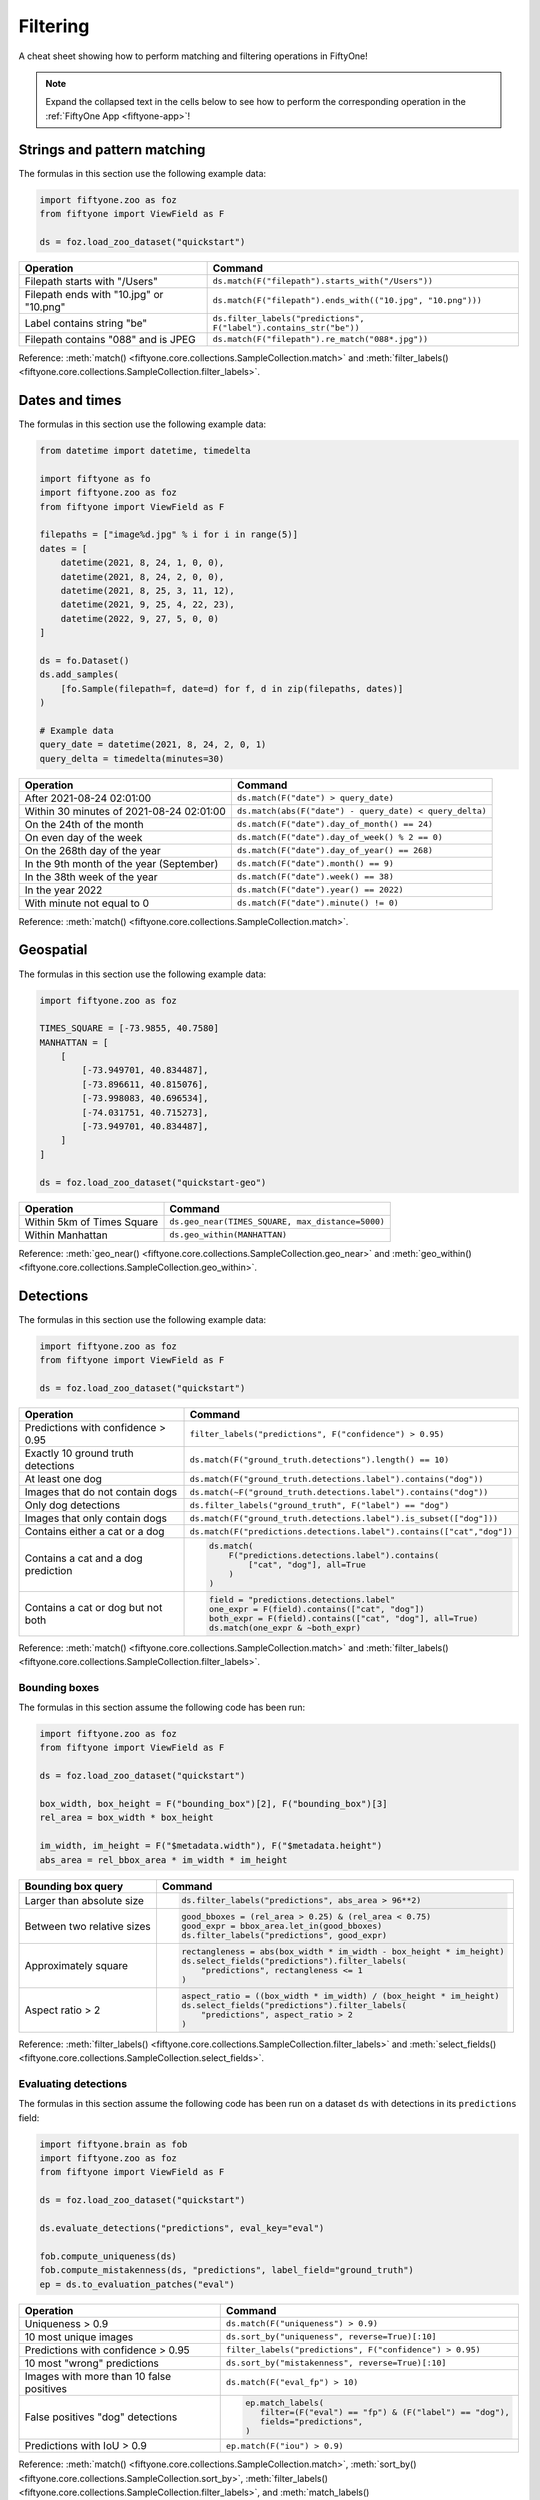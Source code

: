 .. _filtering-cheat-sheet:

Filtering
=========

.. default-role:: code

A cheat sheet showing how to perform matching and filtering operations in
FiftyOne!

.. note::

    Expand the collapsed text in the cells below to see how to perform the
    corresponding operation in the :ref:`FiftyOne App <fiftyone-app>`!

Strings and pattern matching
____________________________

The formulas in this section use the following example data:

.. code-block:: python

    import fiftyone.zoo as foz
    from fiftyone import ViewField as F

    ds = foz.load_zoo_dataset("quickstart")

+-------------------------------------------+-----------------------------------------------------------------------+
| Operation                                 | Command                                                               |
+===========================================+=======================================================================+
| Filepath starts with "/Users"             | ``ds.match(F("filepath").starts_with("/Users"))``                     |
+-------------------------------------------+-----------------------------------------------------------------------+
| Filepath ends with "10.jpg" or "10.png"   | ``ds.match(F("filepath").ends_with(("10.jpg", "10.png")))``           |
+-------------------------------------------+-----------------------------------------------------------------------+
| Label contains string "be"                | ``ds.filter_labels("predictions", F("label").contains_str("be"))``    |
+-------------------------------------------+-----------------------------------------------------------------------+
| Filepath contains "088" and is JPEG       | ``ds.match(F("filepath").re_match("088*.jpg"))``                      |
+-------------------------------------------+-----------------------------------------------------------------------+

Reference:
:meth:`match() <fiftyone.core.collections.SampleCollection.match>` and
:meth:`filter_labels() <fiftyone.core.collections.SampleCollection.filter_labels>`.

Dates and times
_______________

The formulas in this section use the following example data:

.. code-block:: python

    from datetime import datetime, timedelta

    import fiftyone as fo
    import fiftyone.zoo as foz
    from fiftyone import ViewField as F

    filepaths = ["image%d.jpg" % i for i in range(5)]
    dates = [
        datetime(2021, 8, 24, 1, 0, 0),
        datetime(2021, 8, 24, 2, 0, 0),
        datetime(2021, 8, 25, 3, 11, 12),
        datetime(2021, 9, 25, 4, 22, 23),
        datetime(2022, 9, 27, 5, 0, 0)
    ]

    ds = fo.Dataset()
    ds.add_samples(
        [fo.Sample(filepath=f, date=d) for f, d in zip(filepaths, dates)]
    )

    # Example data
    query_date = datetime(2021, 8, 24, 2, 0, 1)
    query_delta = timedelta(minutes=30)

+-------------------------------------------+-----------------------------------------------------------------------+
| Operation                                 | Command                                                               |
+===========================================+=======================================================================+
| After 2021-08-24 02:01:00                 | ``ds.match(F("date") > query_date)``                                  |
|                                           |                                                                       |
|                                           | .. collapse:: In the App                                              |
|                                           |                                                                       |
|                                           |   In the sidebar, scroll down to the primitives section and click the |
|                                           |   down arrow in the "date" field to expand. Dragging the ends of the  |
|                                           |   slider allows you to specify the range of dates. In this case, drag |
|                                           |   the left side to the first option after 2021-08-24.                 |
+-------------------------------------------+-----------------------------------------------------------------------+
| Within 30 minutes of 2021-08-24 02:01:00  | ``ds.match(abs(F("date") - query_date) < query_delta)``               |
+-------------------------------------------+-----------------------------------------------------------------------+
| On the 24th of the month                  | ``ds.match(F("date").day_of_month() == 24)``                          |
+-------------------------------------------+-----------------------------------------------------------------------+
| On even day of the week                   | ``ds.match(F("date").day_of_week() % 2 == 0)``                        |
+-------------------------------------------+-----------------------------------------------------------------------+
| On the 268th day of the year              | ``ds.match(F("date").day_of_year() == 268)``                          |
+-------------------------------------------+-----------------------------------------------------------------------+
| In the 9th month of the year (September)  | ``ds.match(F("date").month() == 9)``                                  |
+-------------------------------------------+-----------------------------------------------------------------------+
| In the 38th week of the year              | ``ds.match(F("date").week() == 38)``                                  |
+-------------------------------------------+-----------------------------------------------------------------------+
| In the year 2022                          | ``ds.match(F("date").year() == 2022)``                                |
|                                           |                                                                       |
|                                           | .. collapse:: In the App                                              |
|                                           |                                                                       |
|                                           |   In the left-side bar, scroll down to the primitives section and     | 
|                                           |   click the down arrow in the "date" field to expand. Drag the left   |
|                                           |   and right ends of the slider to only encompass dates in 2022.       |
+-------------------------------------------+-----------------------------------------------------------------------+
| With minute not equal to 0                | ``ds.match(F("date").minute() != 0)``                                 |
+-------------------------------------------+-----------------------------------------------------------------------+

Reference:
:meth:`match() <fiftyone.core.collections.SampleCollection.match>`.

Geospatial
__________

The formulas in this section use the following example data:

.. code-block:: python

    import fiftyone.zoo as foz

    TIMES_SQUARE = [-73.9855, 40.7580]
    MANHATTAN = [
        [
            [-73.949701, 40.834487],
            [-73.896611, 40.815076],
            [-73.998083, 40.696534],
            [-74.031751, 40.715273],
            [-73.949701, 40.834487],
        ]
    ]

    ds = foz.load_zoo_dataset("quickstart-geo")

+-------------------------------------------+-----------------------------------------------------------------------+
| Operation                                 | Command                                                               |
+===========================================+=======================================================================+
| Within 5km of Times Square                | ``ds.geo_near(TIMES_SQUARE, max_distance=5000)``                      |
+-------------------------------------------+-----------------------------------------------------------------------+
| Within Manhattan                          | ``ds.geo_within(MANHATTAN)``                                          |
+-------------------------------------------+-----------------------------------------------------------------------+

Reference:
:meth:`geo_near() <fiftyone.core.collections.SampleCollection.geo_near>` and
:meth:`geo_within() <fiftyone.core.collections.SampleCollection.geo_within>`.

Detections
__________

The formulas in this section use the following example data:

.. code-block:: python

    import fiftyone.zoo as foz
    from fiftyone import ViewField as F

    ds = foz.load_zoo_dataset("quickstart")
   
+-------------------------------------------+-------------------------------------------------------------------------+
| Operation                                 | Command                                                                 |
+===========================================+=========================================================================+
| Predictions with confidence > 0.95        | ``filter_labels("predictions", F("confidence") > 0.95)``                |
|                                           |                                                                         |
|                                           | .. collapse:: In the App                                                |
|                                           |                                                                         |
|                                           |   In the left-side bar, scroll down to the labels section and click on  | 
|                                           |   the down arrow in the "predictions" label field to expand. Samples can|
|                                           |   be specified by values in the "confidence" field via the horizontal   |
|                                           |   selection bar. Drag the circle on the right side of this bar to 0.95. |
+-------------------------------------------+-------------------------------------------------------------------------+
| Exactly 10 ground truth detections        | ``ds.match(F("ground_truth.detections").length() == 10)``               |
+-------------------------------------------+-------------------------------------------------------------------------+
| At least   one dog                        | ``ds.match(F("ground_truth.detections.label").contains("dog"))``        |
|                                           |                                                                         |
|                                           | .. collapse:: In the App                                                |
|                                           |                                                                         |
|                                           |   In the left-side bar, scroll down to the labels section and click on  | 
|                                           |   the down arrow in the "ground truth" label field to expand. Click into|
|                                           |   the "+ filter by label" field and select "dog" from the dropdown.     |
+-------------------------------------------+-------------------------------------------------------------------------+
| Images that do not contain dogs           | ``ds.match(~F("ground_truth.detections.label").contains("dog"))``       |
|                                           |                                                                         |
|                                           | .. collapse:: In the App                                                |
|                                           |                                                                         |
|                                           |   Same as for "At least one dog", but at the end, switch the selection  | 
|                                           |   mode for the label field from "Select" to "Exclude".                  |
+-------------------------------------------+-------------------------------------------------------------------------+
| Only dog detections                       | ``ds.filter_labels("ground_truth", F("label") == "dog")``               |
|                                           |                                                                         |
|                                           | .. collapse:: In the App                                                |
|                                           |                                                                         |
|                                           |   Click on the Bookmark icon above the sample grid and select           | 
|                                           |   "ground truth". In the labels section of the left side-bar, expand the|
|                                           |   "ground_truth" label field, click into the "+ filter by label" cell,  |
|                                           |   select "dog" from the dropdown.                                       |
+-------------------------------------------+-------------------------------------------------------------------------+
| Images that only contain dogs             | ``ds.match(F("ground_truth.detections.label").is_subset(["dog"]))``     |
+-------------------------------------------+-------------------------------------------------------------------------+
| Contains either a cat or a dog            | ``ds.match(F("predictions.detections.label").contains(["cat","dog"])``  |
|                                           |                                                                         |
|                                           | .. collapse:: In the App                                                |
|                                           |                                                                         |
|                                           |   Same as for "At least one dog", but afte selecting "dog" from the     | 
|                                           |   dropdown, click back into the "+ filter by label" field and select    |
|                                           |   "cat" from the dropdown. After this, both "cat" and "dog" should      |
|                                           |   appear with checkboxes in this section.                               |
+-------------------------------------------+-------------------------------------------------------------------------+
| Contains a cat and a dog prediction       | .. code-block:: python                                                  |
|                                           |                                                                         |
|                                           |    ds.match(                                                            |
|                                           |        F("predictions.detections.label").contains(                      |
|                                           |            ["cat", "dog"], all=True                                     |
|                                           |        )                                                                |
|                                           |    )                                                                    |
+-------------------------------------------+-------------------------------------------------------------------------+
| Contains a cat or dog but not both        | .. code-block:: python                                                  |
|                                           |                                                                         |
|                                           |    field = "predictions.detections.label"                               |
|                                           |    one_expr = F(field).contains(["cat", "dog"])                         |
|                                           |    both_expr = F(field).contains(["cat", "dog"], all=True)              |
|                                           |    ds.match(one_expr & ~both_expr)                                      |
+-------------------------------------------+-------------------------------------------------------------------------+

Reference:
:meth:`match() <fiftyone.core.collections.SampleCollection.match>` and
:meth:`filter_labels() <fiftyone.core.collections.SampleCollection.filter_labels>`.

Bounding boxes
--------------

The formulas in this section assume the following code has been run:

.. code-block:: python

    import fiftyone.zoo as foz
    from fiftyone import ViewField as F

    ds = foz.load_zoo_dataset("quickstart")

    box_width, box_height = F("bounding_box")[2], F("bounding_box")[3]
    rel_area = box_width * box_height

    im_width, im_height = F("$metadata.width"), F("$metadata.height")
    abs_area = rel_bbox_area * im_width * im_height

+-------------------------------------------+-------------------------------------------------------------------------+
| Bounding box query                        | Command                                                                 |
+===========================================+=========================================================================+
| Larger than absolute size                 | .. code-block:: python                                                  |
|                                           |                                                                         |
|                                           |    ds.filter_labels("predictions", abs_area > 96**2)                    |
+-------------------------------------------+-------------------------------------------------------------------------+
| Between two relative sizes                | .. code-block:: python                                                  |
|                                           |                                                                         |
|                                           |    good_bboxes = (rel_area > 0.25) & (rel_area < 0.75)                  |
|                                           |    good_expr = bbox_area.let_in(good_bboxes)                            |
|                                           |    ds.filter_labels("predictions", good_expr)                           |
+-------------------------------------------+-------------------------------------------------------------------------+
| Approximately square                      | .. code-block:: python                                                  |
|                                           |                                                                         |
|                                           |    rectangleness = abs(box_width * im_width - box_height * im_height)   |
|                                           |    ds.select_fields("predictions").filter_labels(                       |
|                                           |        "predictions", rectangleness <= 1                                |
|                                           |    )                                                                    |
+-------------------------------------------+-------------------------------------------------------------------------+
| Aspect ratio > 2                          | .. code-block:: python                                                  |
|                                           |                                                                         |
|                                           |    aspect_ratio = ((box_width * im_width) / (box_height * im_height)    |
|                                           |    ds.select_fields("predictions").filter_labels(                       |
|                                           |        "predictions", aspect_ratio > 2                                  |
|                                           |    )                                                                    |
+-------------------------------------------+-------------------------------------------------------------------------+

Reference:
:meth:`filter_labels() <fiftyone.core.collections.SampleCollection.filter_labels>`
and
:meth:`select_fields() <fiftyone.core.collections.SampleCollection.select_fields>`.

Evaluating detections
---------------------

The formulas in this section assume the following code has been run on a
dataset ``ds`` with detections in its ``predictions`` field:

.. code-block:: python

    import fiftyone.brain as fob
    import fiftyone.zoo as foz
    from fiftyone import ViewField as F

    ds = foz.load_zoo_dataset("quickstart")

    ds.evaluate_detections("predictions", eval_key="eval")

    fob.compute_uniqueness(ds)
    fob.compute_mistakenness(ds, "predictions", label_field="ground_truth")
    ep = ds.to_evaluation_patches("eval")

+-------------------------------------------+-------------------------------------------------------------------------+
| Operation                                 | Command                                                                 |
+===========================================+=========================================================================+
| Uniqueness > 0.9                          | ``ds.match(F("uniqueness") > 0.9)``                                     |
|                                           |                                                                         |
|                                           | .. collapse:: In the App                                                |
|                                           |                                                                         |
|                                           |   In the left-side bar, scroll down to the primitives section and click | 
|                                           |   on the down arrow in the "uniqueness" field to expand. Samples can be |
|                                           |   specified by values in the "uniqueness" field via the horizontal      |
|                                           |   selection bar. Drag the circle on the right side of this bar to 0.9.  |
+-------------------------------------------+-------------------------------------------------------------------------+
| 10 most unique images                     | ``ds.sort_by("uniqueness", reverse=True)[:10]``                         |
|                                           |                                                                         |
|                                           | .. collapse:: In the App                                                |
|                                           |                                                                         |
|                                           |   In the view bar, click "Add Stage". Scroll down to "SortBy". In the   | 
|                                           |   blank field that appears, type "uniqueness" and click "Submit". In the|
|                                           |   next field, type "True". Click on the "+" to concatenate view stages. |
|                                           |   Scroll down to "Limit", and in the "int" field enter 10. Hit return.  |
+-------------------------------------------+-------------------------------------------------------------------------+
| Predictions with confidence > 0.95        | ``filter_labels("predictions", F("confidence") > 0.95)``                |
|                                           |                                                                         |
|                                           | .. collapse:: In the App                                                |
|                                           |                                                                         |
|                                           |   In the left-side bar, scroll down to the labels section and click on  | 
|                                           |   the down arrow in the "predictions" label field to expand. Samples can|
|                                           |   be specified by values in the "confidence" field via the horizontal   |
|                                           |   selection bar. Drag the circle on the right side of this bar to 0.95. |
+-------------------------------------------+-------------------------------------------------------------------------+
| 10 most "wrong" predictions               | ``ds.sort_by("mistakenness", reverse=True)[:10]``                       |
|                                           |                                                                         |
|                                           | .. collapse:: In the App                                                |
|                                           |                                                                         |
|                                           |   In the view bar, click "Add Stage". Scroll down to "SortBy". In the   | 
|                                           |   blank field that appears, type "mistakenness" and click "Submit". In  |
|                                           |   the next field, type "True". Click on the "+" to concatenate view     |
|                                           |   stages. Scroll down to "Limit", and in the "int" field enter 10. Hit  |
|                                           |   return.                                                               |
+-------------------------------------------+-------------------------------------------------------------------------+
| Images with more than 10 false positives  | ``ds.match(F("eval_fp") > 10)``                                         |
|                                           |                                                                         |
|                                           | .. collapse:: In the App                                                |
|                                           |                                                                         |
|                                           |   In the left-side bar, scroll down to the primitives section and click | 
|                                           |   on the down arrow in the "eval_fp" field to expand. Drag the circle on|
|                                           |   the left side of this bar to 10.                                      |
+-------------------------------------------+-------------------------------------------------------------------------+
| False positives "dog" detections          | .. code-block:: python                                                  |
|                                           |                                                                         |
|                                           |    ep.match_labels(                                                     |
|                                           |       filter=(F("eval") == "fp") & (F("label") == "dog"),               |
|                                           |       fields="predictions",                                             |
|                                           |    )                                                                    |
|                                           |                                                                         |
|                                           | .. collapse:: In the App                                                |
|                                           |                                                                         |
|                                           |   Click on the Patches icon, toggle over from Labels to Evaluations, and|
|                                           |   select "eval" from the dropdown, then click on the Bookmark icon to   |
|                                           |   save this view as a ViewStage. In the left-side bar, scroll down to   | 
|                                           |   primitives section and click, expand the "type" cell, and select "fp".|
|                                           |   Scroll up to the Labels section, expand the "predictions" cell, click |
|                                           |   in the "+ filter by label" field, and select "dog" from the dropdown. |
+-------------------------------------------+-------------------------------------------------------------------------+
| Predictions with IoU > 0.9                | ``ep.match(F("iou") > 0.9)``                                            |
|                                           |                                                                         |
|                                           | .. collapse:: In the App                                                |
|                                           |                                                                         |
|                                           |   Click on the Patches icon, toggle over from Labels to Evaluations, and|
|                                           |   select "eval" from the dropdown. This should populate the grid view   |
|                                           |   with evaluation patches. Next, go over to the left side-bar and in the|
|                                           |   primitives section, expand the "iou" cell. Drag the right side of the |
|                                           |   bar from 1.0 to 0.9.                                                  |
+-------------------------------------------+-------------------------------------------------------------------------+

Reference:
:meth:`match() <fiftyone.core.collections.SampleCollection.match>`,
:meth:`sort_by() <fiftyone.core.collections.SampleCollection.sort_by>`,
:meth:`filter_labels() <fiftyone.core.collections.SampleCollection.filter_labels>`,
and
:meth:`match_labels() <fiftyone.core.collections.SampleCollection.match_labels>`.

Classifications
_______________

Evaluating classifications
--------------------------

The formulas in the following table assumes the following code has been run on
a dataset ``ds``, where the ``predictions`` field is populated with
classification predictions that have their ``logits`` attribute set:

.. code-block:: python

    import fiftyone.brain as fob
    import fiftyone.zoo as foz

    ds = foz.load_zoo_dataset("cifar10", split="test")

    # TODO: add your own predicted classifications

    ds.evaluate_classifications("predictions", gt_field="ground_truth")

    fob.compute_uniqueness(ds)
    fob.compute_hardness(ds, "predictions")
    fob.compute_mistakenness(ds, "predictions", label_field="ground_truth")

+-------------------------------------------+-------------------------------------------------------------------------+
| Operation                                 | Command                                                                 |
+===========================================+=========================================================================+
| 10 most unique incorrect predictions      | .. code-block:: python                                                  |
|                                           |                                                                         |
|                                           |    ds.match(                                                            |
|                                           |       F("predictions.label") != F("ground_truth.label")                 |
|                                           |    ).sort_by("uniqueness", reverse=True)[:10]                           |
|                                           |                                                                         |
|                                           | .. collapse:: In the App                                                |
|                                           |                                                                         |
|                                           |   In the left side-bar, scroll down to the primitives section and       | 
|                                           |   expand the "eval" section. Select the checkbox next to "False".       |
|                                           |   Directly above the sample grid, click the Bookmark icon to convert the|
|                                           |   current view to a view stage in the view bar. Now go up to the view   |
|                                           |   bar, click on "+ add stage", and add "SortBy" uniqueness, and then    |
|                                           |   "Limit" to 10.                                                        |
+-------------------------------------------+-------------------------------------------------------------------------+
| 10 most "wrong" predictions               | ``ds.sort_by("mistakenness", reverse=True)[:10]``                       |
|                                           |                                                                         |
|                                           | .. collapse:: In the App                                                |
|                                           |                                                                         |
|                                           |   In the view bar, click "Add Stage". Scroll down to "SortBy". In the   | 
|                                           |   blank field that appears, type "mistakenness" and click "Submit". In  |
|                                           |   the next field, type "True". Click on the "+" to concatenate view     |
|                                           |   stages. Scroll down to "Limit", and in the "int" field enter 10. Hit  |
|                                           |   return.                                                               |
+-------------------------------------------+-------------------------------------------------------------------------+
| 10 most likely annotation mistakes        | ``ds.match_tags("train").sort_by("mistakenness, reverse=True)[:10]``    |
+-------------------------------------------+-------------------------------------------------------------------------+

Reference:
:meth:`match() <fiftyone.core.collections.SampleCollection.match>`,
:meth:`sort_by() <fiftyone.core.collections.SampleCollection.sort_by>`,
and
:meth:`match_tags() <fiftyone.core.collections.SampleCollection.match_tags>`.

Built-in filter and match functions
___________________________________

FiftyOne has special methods for matching and filtering on specific data types. 
Take a look at the examples in this section to see how various operations can
be performed via these special purpose methods, and compare that to the brute
force implementation of the same operation that follows.

The tables in this section use the following example data:

.. code-block:: python

    from bson import ObjectId

    import fiftyone as fo
    import fiftyone.zoo as foz
    from fiftyone import ViewField as F

    ds = foz.load_zoo_dataset("quickstart")

    # Tag a few random samples
    ds.take(3).tag_labels("potential_mistake", label_fields="predictions")

    # Grab a few label IDs
    label_ids = [
        dataset.first().ground_truth.detections[0].id,
        dataset.last().predictions.detections[0].id,
    ]
    ds.select_labels(ids=label_ids).tag_labels("error")

    len_filter = F("label").strlen() < 3
    id_filter = F("_id").is_in([ObjectId(_id) for _id in label_ids])

Filtering labels
----------------

+-------------------------------------------+-------------------------------------------------------------------------+
| Operation                                 | Get predicted detections that have confidence > 0.9                     |
+===========================================+=========================================================================+
| Idiomatic                                 | ``ds.filter_labels("predictions", F("confidence") > 0.9)``              |
+-------------------------------------------+-------------------------------------------------------------------------+
| Brute force                               |   .. code-block:: python                                                |
|                                           |                                                                         |
|                                           |     ds.set_field(                                                       |
|                                           |         "predictions.detections",                                       |
|                                           |         F("detections").filter(F("confidence") > 0.9)),                 |
|                                           |     )                                                                   |
+-------------------------------------------+-------------------------------------------------------------------------+

Reference:
:meth:`filter_labels() <fiftyone.core.collections.SampleCollection.filter_labels>`.

Matching labels
---------------

+---------------+-----------------------------------------------------------------------------------------------------+
| Operation     | Samples that have labels with ``id``s in the list ``label_ids``                                     |
+===============+=====================================================================================================+
| Idiomatic     | ``ds.match_labels(ids=label_ids)``                                                                  |
+---------------+-----------------------------------------------------------------------------------------------------+
| Brute force   |   .. code-block:: python                                                                            |
|               |                                                                                                     |
|               |     pred_expr = F("predictions.detections").filter(id_filter).length() > 0                          |
|               |     gt_expr = F("ground_truth.detections").filter(id_filter).length() > 0                           |
|               |     ds.match(pred_expr | gt_expr)                                                                   |
+---------------+-----------------------------------------------------------------------------------------------------+

+---------------+-----------------------------------------------------------------------------------------------------+
| Operation     | Samples that have labels satisfying ``len_filter`` in ``predictions`` or ``ground_truth`` field     |
+===============+=====================================================================================================+
| Idiomatic     | ``ds.match_labels(filter=len_filter, fields=["predictions", "ground_truth"])``                      |
+---------------+----------------------+------------------------------------------------------------------------------+
| Brute force   |   .. code-block:: python                                                                            |
|               |                                                                                                     |
|               |     pred_expr = F("predictions.detections").filter(len_filter).length() > 0                         |
|               |     gt_expr = F("ground_truth.detections").filter(len_filter).length() > 0                          |
|               |     ds.match(pred_expr | gt_expr)                                                                   |
+---------------+-----------------------------------------------------------------------------------------------------+

+---------------+-----------------------------------------------------------------------------------------------------+
| Operation     | Samples that have labels with tag "error" in ``predictions`` or ``ground_truth`` field              |
+===============+=====================================================================================================+
| Idiomatic     | ``ds.match_labels(tags="error")``                                                                   |
+---------------+----------------------+------------------------------------------------------------------------------+
| Brute force   |   .. code-block:: python                                                                            |
|               |                                                                                                     |
|               |     tag_expr = F("tags").contains("error")                                                          |
|               |     pred_expr = F("predictions.detections").filter(tag_expr).length() > 0                           |
|               |     gt_expr = F("ground_truth.detections").filter(tag_expr).length() > 0                            |
|               |     ds.match(pred_expr | gt_expr)                                                                   |
+---------------+-----------------------------------------------------------------------------------------------------+

Reference:
:meth:`match_labels() <fiftyone.core.collections.SampleCollection.match_labels>`.

Matching tags
-------------

+-------------------------------------------+-------------------------------------------------------------------------+
| Operation                                 | Samples that have tag ``validation``                                    |
+===========================================+=========================================================================+
| Idiomatic                                 | ``ds.match_tags("validation")``                                         |
+-------------------------------------------+-------------------------------------------------------------------------+
| Brute force                               | ``ds.match(F("tags").contains("validation"))``                          |
+-------------------------------------------+-------------------------------------------------------------------------+

Reference:
:meth:`match_tags() <fiftyone.core.collections.SampleCollection.match_tags>`.

Matching frames
---------------

The following table uses this example data:

.. code-block:: python

    import fiftyone.zoo as foz
    from fiftyone import ViewField as F

    ds = foz.load_zoo_dataset("quickstart-video")
    num_objects = F("detections.detections").length()

+-------------------------------------------+-------------------------------------------------------------------------+
| Operation                                 | Frames with at least 10 detections                                      |
+===========================================+=========================================================================+
| Idiomatic                                 | ``ds.match_frames(num_objects > 10)``                                   |
+-------------------------------------------+-------------------------------------------------------------------------+
| Brute force                               | ``ds.match(F("frames").filter(num_objects > 10).length() > 0)``         |
+-------------------------------------------+-------------------------------------------------------------------------+

Reference:
:meth:`match_frames() <fiftyone.core.collections.SampleCollection.match_frames>`.

Filtering keypoints
-------------------

You can use
:meth:`filter_keypoints() <fiftyone.core.collections.SampleCollection.filter_keypoints>`
to retrieve individual keypoints within a |Keypoint| instance that match a
specified condition.

The following table uses this example data:

.. code-block:: python

    import fiftyone as fo
    from fiftyone import ViewField as F

    ds = fo.Dataset()
    ds.add_samples(
        [
            fo.Sample(
                filepath="image1.jpg",
                predictions=fo.Keypoints(
                    keypoints=[
                        fo.Keypoint(
                            label="person",
                            points=[(0.1, 0.1), (0.1, 0.9), (0.9, 0.9), (0.9, 0.1)],
                            confidence=[0.7, 0.8, 0.95, 0.99],
                        )
                    ]
                )
            ),
            fo.Sample(filepath="image2.jpg"),
        ]
    )

    ds.default_skeleton = fo.KeypointSkeleton(
        labels=["nose", "left eye", "right eye", "left ear", "right ear"],
        edges=[[0, 1, 2, 0], [0, 3], [0, 4]],
    )

+---------------+-----------------------------------------------------------------------------------------------------+
| Operation     | Only include predicted keypoints with confidence > 0.9                                              |
+===============+=====================================================================================================+
| Idiomatic     | ``ds.filter_keypoints("predictions", filter=F("confidence") > 0.9)``                                |
+---------------+----------------------+------------------------------------------------------------------------------+
| Brute force   |   .. code-block:: python                                                                            |
|               |                                                                                                     |
|               |     tmp = ds.clone()                                                                                |
|               |     for sample in tmp.iter_samples(autosave=True):                                                  |
|               |         if sample.predictions is None:                                                              |
|               |             continue                                                                                |
|               |                                                                                                     |
|               |         for keypoint in sample.predictions.keypoints:                                               |
|               |             for i, confidence in enumerate(keypoint.confidence):                                    |
|               |                 if confidence <= 0.9:                                                               |
|               |                     keypoint.points[i] = [None, None]                                               |
+---------------+-----------------------------------------------------------------------------------------------------+

Reference:
:meth:`match_frames() <fiftyone.core.collections.SampleCollection.match_frames>`.
